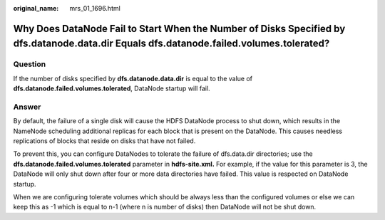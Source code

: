 :original_name: mrs_01_1696.html

.. _mrs_01_1696:

Why Does DataNode Fail to Start When the Number of Disks Specified by dfs.datanode.data.dir Equals dfs.datanode.failed.volumes.tolerated?
=========================================================================================================================================

Question
--------

If the number of disks specified by **dfs.datanode.data.dir** is equal to the value of **dfs.datanode.failed.volumes.tolerated**, DataNode startup will fail.

Answer
------

By default, the failure of a single disk will cause the HDFS DataNode process to shut down, which results in the NameNode scheduling additional replicas for each block that is present on the DataNode. This causes needless replications of blocks that reside on disks that have not failed.

To prevent this, you can configure DataNodes to tolerate the failure of dfs.data.dir directories; use the **dfs.datanode.failed.volumes.tolerated** parameter in **hdfs-site.xml.** For example, if the value for this parameter is 3, the DataNode will only shut down after four or more data directories have failed. This value is respected on DataNode startup.

When we are configuring tolerate volumes which should be always less than the configured volumes or else we can keep this as -1 which is equal to n-1 (where n is number of disks) then DataNode will not be shut down.
